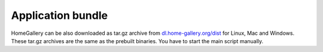 Application bundle
------------------

HomeGallery can be also downloaded as tar.gz archive from `dl.home-gallery.org/dist <https://dl.home-gallery.org/dist>`_
for Linux, Mac and Windows. These tar.gz archives are the same as the
prebuilt binaries. You have to start the main script manually.